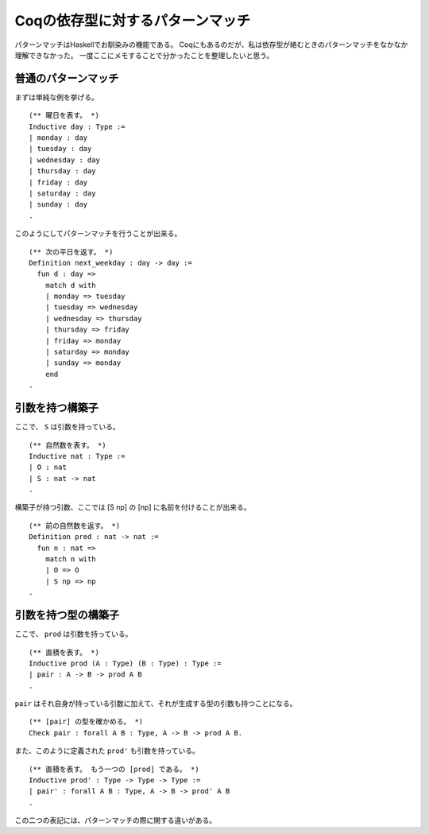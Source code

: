 #################################
Coqの依存型に対するパターンマッチ
#################################

.. highlight:: coq

パターンマッチはHaskellでお馴染みの機能である。
Coqにもあるのだが、私は依存型が絡むときのパターンマッチをなかなか理解できなかった。
一度ここにメモすることで分かったことを整理したいと思う。

********************
普通のパターンマッチ
********************

まずは単純な例を挙げる。

::

  (** 曜日を表す。 *)
  Inductive day : Type :=
  | monday : day
  | tuesday : day
  | wednesday : day
  | thursday : day
  | friday : day
  | saturday : day
  | sunday : day
  .

このようにしてパターンマッチを行うことが出来る。

::

  (** 次の平日を返す。 *)
  Definition next_weekday : day -> day :=
    fun d : day =>
      match d with
      | monday => tuesday
      | tuesday => wednesday
      | wednesday => thursday
      | thursday => friday
      | friday => monday
      | saturday => monday
      | sunday => monday
      end
  .

****************
引数を持つ構築子
****************

ここで、 ``S`` は引数を持っている。

::

  (** 自然数を表す。 *)
  Inductive nat : Type :=
  | O : nat
  | S : nat -> nat
  .

構築子が持つ引数、ここでは [S np] の [np] に名前を付けることが出来る。

::

  (** 前の自然数を返す。 *)
  Definition pred : nat -> nat :=
    fun n : nat =>
      match n with
      | O => O
      | S np => np
  .

********************
引数を持つ型の構築子
********************

ここで、 ``prod`` は引数を持っている。

::

  (** 直積を表す。 *)
  Inductive prod (A : Type) (B : Type) : Type :=
  | pair : A -> B -> prod A B
  .

``pair`` はそれ自身が持っている引数に加えて、それが生成する型の引数も持つことになる。

::

  (** [pair] の型を確かめる。 *)
  Check pair : forall A B : Type, A -> B -> prod A B.

また、このように定義された ``prod'`` も引数を持っている。

::

  (** 直積を表す。 もう一つの [prod] である。 *)
  Inductive prod' : Type -> Type -> Type :=
  | pair' : forall A B : Type, A -> B -> prod' A B
  .

この二つの表記には、パターンマッチの際に関する違いがある。
